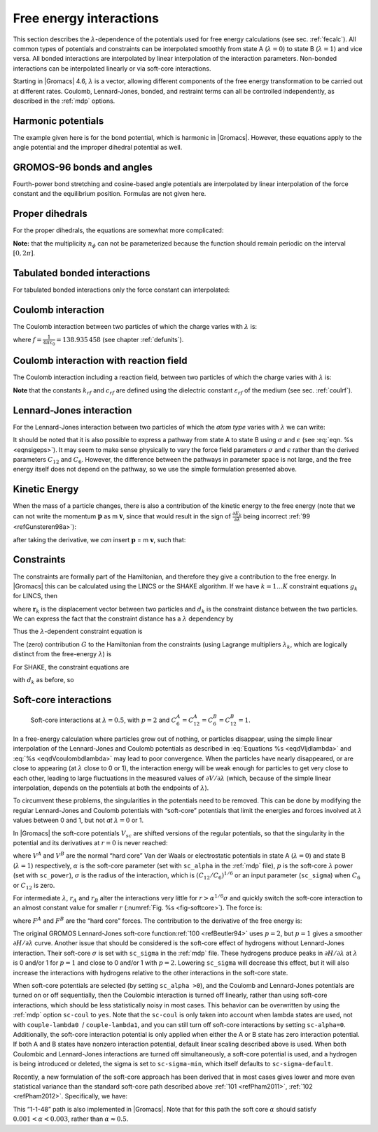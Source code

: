 .. _feia:

Free energy interactions
------------------------

This section describes the :math:`\lambda`-dependence of the potentials
used for free energy calculations (see sec. :ref:`fecalc`). All common
types of potentials and constraints can be interpolated smoothly from
state A (:math:`\lambda=0`) to state B (:math:`\lambda=1`) and vice
versa. All bonded interactions are interpolated by linear interpolation
of the interaction parameters. Non-bonded interactions can be
interpolated linearly or via soft-core interactions.

Starting in |Gromacs| 4.6, :math:`\lambda` is a vector, allowing different
components of the free energy transformation to be carried out at
different rates. Coulomb, Lennard-Jones, bonded, and restraint terms can
all be controlled independently, as described in the
:ref:`mdp` options.

Harmonic potentials
~~~~~~~~~~~~~~~~~~~

The example given here is for the bond potential, which is harmonic in
|Gromacs|. However, these equations apply to the angle potential and the
improper dihedral potential as well.

.. math:: \begin{aligned}
          V_b     &=&{\frac{1}{2}}\left[{(1-{\lambda})}k_b^A + 
                          {\lambda}k_b^B\right] \left[b - {(1-{\lambda})}b_0^A - {\lambda}b_0^B\right]^2  \\
          {\frac{\partial V_b}{\partial {\lambda}}}&=&{\frac{1}{2}}(k_b^B-k_b^A)
                          \left[b - {(1-{\lambda})}b_0^A + {\lambda}b_0^B\right]^2 + 
          		\nonumber\\
                  & & \phantom{{\frac{1}{2}}}(b_0^A-b_0^B) \left[b - {(1-{\lambda})}b_0^A -{\lambda}b_0^B\right]
          		\left[{(1-{\lambda})}k_b^A + {\lambda}k_b^B \right]\end{aligned}
          :label: eqnfepharmpot

GROMOS-96 bonds and angles
~~~~~~~~~~~~~~~~~~~~~~~~~~

Fourth-power bond stretching and cosine-based angle potentials are
interpolated by linear interpolation of the force constant and the
equilibrium position. Formulas are not given here.

Proper dihedrals
~~~~~~~~~~~~~~~~

For the proper dihedrals, the equations are somewhat more complicated:

.. math:: \begin{aligned}
          V_d     &=&\left[{(1-{\lambda})}k_d^A + {\lambda}k_d^B \right]
                  \left( 1+ \cos\left[n_{\phi} \phi - 
          		    {(1-{\lambda})}\phi_s^A - {\lambda}\phi_s^B
          		    \right]\right)\\
          {\frac{\partial V_d}{\partial {\lambda}}}&=&(k_d^B-k_d^A) 
                   \left( 1+ \cos
          		 \left[
          		    n_{\phi} \phi- {(1-{\lambda})}\phi_s^A - {\lambda}\phi_s^B
          		 \right]
          	 \right) +
          	 \nonumber\\
                  &&(\phi_s^B - \phi_s^A) \left[{(1-{\lambda})}k_d^A - {\lambda}k_d^B\right] 
                  \sin\left[  n_{\phi}\phi - {(1-{\lambda})}\phi_s^A - {\lambda}\phi_s^B \right]\end{aligned}
          :label: eqnfeppropdihedral

**Note:** that the multiplicity :math:`n_{\phi}` can not be
parameterized because the function should remain periodic on the
interval :math:`[0,2\pi]`.

Tabulated bonded interactions
~~~~~~~~~~~~~~~~~~~~~~~~~~~~~

For tabulated bonded interactions only the force constant can
interpolated:

.. math:: \begin{aligned}
                V  &=& ({(1-{\lambda})}k^A + {\lambda}k^B) \, f \\
          {\frac{\partial V}{\partial {\lambda}}} &=& (k^B - k^A) \, f\end{aligned}
          :label: eqnfeptabbonded

Coulomb interaction
~~~~~~~~~~~~~~~~~~~

The Coulomb interaction between two particles of which the charge varies
with :math:`{\lambda}` is:

.. math:: \begin{aligned}
          V_c &=& \frac{f}{{\varepsilon_{rf}}{r_{ij}}}\left[{(1-{\lambda})}q_i^A q_j^A + {\lambda}\, q_i^B q_j^B\right] \\
          {\frac{\partial V_c}{\partial {\lambda}}}&=& \frac{f}{{\varepsilon_{rf}}{r_{ij}}}\left[- q_i^A q_j^A + q_i^B q_j^B\right]\end{aligned}
          :label: eqnfepcoloumb

where :math:`f = \frac{1}{4\pi \varepsilon_0} = {138.935\,458}` (see
chapter :ref:`defunits`).

Coulomb interaction with reaction field
~~~~~~~~~~~~~~~~~~~~~~~~~~~~~~~~~~~~~~~

The Coulomb interaction including a reaction field, between two
particles of which the charge varies with :math:`{\lambda}` is:

.. math:: \begin{aligned}
          V_c     &=& f\left[\frac{1}{{r_{ij}}} + k_{rf}~ {r_{ij}}^2 -c_{rf}\right]
          \left[{(1-{\lambda})}q_i^A q_j^A + {\lambda}\, q_i^B q_j^B\right] \\
          {\frac{\partial V_c}{\partial {\lambda}}}&=& f\left[\frac{1}{{r_{ij}}} + k_{rf}~ {r_{ij}}^2 -c_{rf}\right]
          \left[- q_i^A q_j^A + q_i^B q_j^B\right]
          \end{aligned}
          :label: eqdVcoulombdlambda

**Note** that the constants :math:`k_{rf}` and :math:`c_{rf}` are
defined using the dielectric constant :math:`{\varepsilon_{rf}}` of the
medium (see sec. :ref:`coulrf`).

Lennard-Jones interaction
~~~~~~~~~~~~~~~~~~~~~~~~~

For the Lennard-Jones interaction between two particles of which the
*atom type* varies with :math:`{\lambda}` we can write:

.. math:: \begin{aligned}
          V_{LJ}  &=&     \frac{{(1-{\lambda})}C_{12}^A + {\lambda}\, C_{12}^B}{{r_{ij}}^{12}} -
          \frac{{(1-{\lambda})}C_6^A + {\lambda}\, C_6^B}{{r_{ij}}^6}   \\
          {\frac{\partial V_{LJ}}{\partial {\lambda}}}&=&\frac{C_{12}^B - C_{12}^A}{{r_{ij}}^{12}} -
          \frac{C_6^B - C_6^A}{{r_{ij}}^6}
          \end{aligned}
          :label: eqdVljdlambda

It should be noted that it is also possible to express a pathway from
state A to state B using :math:`\sigma` and :math:`\epsilon` (see
:eq:`eqn. %s <eqnsigeps>`). It may seem to make sense physically to vary the
force field parameters :math:`\sigma` and :math:`\epsilon` rather than
the derived parameters :math:`C_{12}` and :math:`C_{6}`. However, the
difference between the pathways in parameter space is not large, and the
free energy itself does not depend on the pathway, so we use the simple
formulation presented above.

Kinetic Energy
~~~~~~~~~~~~~~

When the mass of a particle changes, there is also a contribution of the
kinetic energy to the free energy (note that we can not write the
momentum :math:`\mathbf{p}` as
m :math:`\mathbf{v}`, since that would result in the
sign of :math:`{\frac{\partial E_k}{\partial {\lambda}}}` being
incorrect \ :ref:`99 <refGunsteren98a>`):

.. math:: \begin{aligned}
          E_k      &=&     {\frac{1}{2}}\frac{\mathbf{p}^2}{{(1-{\lambda})}m^A + {\lambda}m^B}        \\
          {\frac{\partial E_k}{\partial {\lambda}}}&=&    -{\frac{1}{2}}\frac{\mathbf{p}^2(m^B-m^A)}{({(1-{\lambda})}m^A + {\lambda}m^B)^2}\end{aligned}
          :label: eqnfepekin

after taking the derivative, we *can* insert
:math:`\mathbf{p}` = m :math:`\mathbf{v}`, such that:

.. math:: {\frac{\partial E_k}{\partial {\lambda}}}~=~    -{\frac{1}{2}}\mathbf{v}^2(m^B-m^A)
          :label: eqnfepekinderivative

Constraints
~~~~~~~~~~~

The constraints are formally part of the Hamiltonian, and therefore they
give a contribution to the free energy. In |Gromacs| this can be
calculated using the LINCS or the SHAKE algorithm. If we have
:math:`k = 1 \ldots K` constraint equations :math:`g_k` for LINCS, then

.. math:: g_k     =       | \mathbf{r}_{k} | - d_{k}
          :label: eqnfepconstr

where :math:`\mathbf{r}_k` is the displacement vector
between two particles and :math:`d_k` is the constraint distance between
the two particles. We can express the fact that the constraint distance
has a :math:`{\lambda}` dependency by

.. math:: d_k     =       {(1-{\lambda})}d_{k}^A + {\lambda}d_k^B
          :label: eqnfepconstrdistdep

Thus the :math:`{\lambda}`-dependent constraint equation is

.. math:: g_k     =       | \mathbf{r}_{k} | - \left({(1-{\lambda})}d_{k}^A + {\lambda}d_k^B\right).
          :label: eqnfepconstrlambda

The (zero) contribution :math:`G` to the Hamiltonian from the
constraints (using Lagrange multipliers :math:`\lambda_k`, which are
logically distinct from the free-energy :math:`{\lambda}`) is

.. math:: \begin{aligned}
          G           &=&     \sum^K_k \lambda_k g_k    \\
          {\frac{\partial G}{\partial {\lambda}}}    &=&     \frac{\partial G}{\partial d_k} {\frac{\partial d_k}{\partial {\lambda}}} \\
                      &=&     - \sum^K_k \lambda_k \left(d_k^B-d_k^A\right)\end{aligned}
          :label: eqnconstrfreeenergy

For SHAKE, the constraint equations are

.. math:: g_k     =       \mathbf{r}_{k}^2 - d_{k}^2
          :label: eqnfepshakeconstr

with :math:`d_k` as before, so

.. math:: \begin{aligned}
          {\frac{\partial G}{\partial {\lambda}}}    &=&     -2 \sum^K_k \lambda_k \left(d_k^B-d_k^A\right)\end{aligned}
          :label: eqnfepshakeconstr2

Soft-core interactions
~~~~~~~~~~~~~~~~~~~~~~

.. _fig-softcore:

.. figure:: plots/softcore.*
   :height: 6.00000cm

   Soft-core interactions at :math:`{\lambda}=0.5`, with :math:`p=2` and
   :math:`C_6^A=C_{12}^A=C_6^B=C_{12}^B=1`.

In a free-energy calculation where particles grow out of nothing, or
particles disappear, using the simple linear interpolation of the
Lennard-Jones and Coulomb potentials as described in
:eq:`Equations %s <eqdVljdlambda>` and :eq:`%s <eqdVcoulombdlambda>` may lead to poor
convergence. When the particles have nearly disappeared, or are close to
appearing (at :math:`{\lambda}` close to 0 or 1), the interaction energy
will be weak enough for particles to get very close to each other,
leading to large fluctuations in the measured values of
:math:`\partial V/\partial {\lambda}` (which, because of the simple
linear interpolation, depends on the potentials at both the endpoints of
:math:`{\lambda}`).

To circumvent these problems, the singularities in the potentials need
to be removed. This can be done by modifying the regular Lennard-Jones
and Coulomb potentials with “soft-core” potentials that limit the
energies and forces involved at :math:`{\lambda}` values between 0 and
1, but not *at* :math:`{\lambda}=0` or 1.

In |Gromacs| the soft-core potentials :math:`V_{sc}` are shifted versions
of the regular potentials, so that the singularity in the potential and
its derivatives at :math:`r=0` is never reached:

.. math:: \begin{aligned}
          V_{sc}(r) &=& {(1-{\lambda})}V^A(r_A) + {\lambda}V^B(r_B)
              \\
          r_A &=& \left(\alpha \sigma_A^6 {\lambda}^p + r^6 \right)^\frac{1}{6}
              \\
          r_B &=& \left(\alpha \sigma_B^6 {(1-{\lambda})}^p + r^6 \right)^\frac{1}{6}\end{aligned}
          :label: eqnfepsoftcore

where :math:`V^A` and :math:`V^B` are the normal “hard core” Van der
Waals or electrostatic potentials in state A (:math:`{\lambda}=0`) and
state B (:math:`{\lambda}=1`) respectively, :math:`\alpha` is the
soft-core parameter (set with ``sc_alpha`` in the
:ref:`mdp` file), :math:`p` is the soft-core :math:`{\lambda}`
power (set with ``sc_power``), :math:`\sigma` is the radius
of the interaction, which is :math:`(C_{12}/C_6)^{1/6}` or an input
parameter (``sc_sigma``) when :math:`C_6` or :math:`C_{12}`
is zero.

For intermediate :math:`{\lambda}`, :math:`r_A` and :math:`r_B` alter
the interactions very little for :math:`r > \alpha^{1/6} \sigma` and
quickly switch the soft-core interaction to an almost constant value for
smaller :math:`r` (:numref:`Fig. %s <fig-softcore>`). The force is:

.. math:: F_{sc}(r) = -\frac{\partial V_{sc}(r)}{\partial r} =
           {(1-{\lambda})}F^A(r_A) \left(\frac{r}{r_A}\right)^5 +
          {\lambda}F^B(r_B) \left(\frac{r}{r_B}\right)^5
          :label: eqnfepsoftcoreforce

where :math:`F^A` and :math:`F^B` are the “hard core” forces. The
contribution to the derivative of the free energy is:

.. math:: \begin{aligned}
          {\frac{\partial V_{sc}(r)}{\partial {\lambda}}} & = &
           V^B(r_B) -V^A(r_A)  + 
          	{(1-{\lambda})}\frac{\partial V^A(r_A)}{\partial r_A}
          		   \frac{\partial r_A}{\partial {\lambda}} + 
          	{\lambda}\frac{\partial V^B(r_B)}{\partial r_B}
          		   \frac{\partial r_B}{\partial {\lambda}}
          \nonumber\\
          &=&
           V^B(r_B) -V^A(r_A)  + \nonumber \\
           & &
           \frac{p \alpha}{6}
                 \left[ {\lambda}F^B(r_B) r^{-5}_B \sigma_B^6 {(1-{\lambda})}^{p-1} -
          	       {(1-{\lambda})}F^A(r_A) r^{-5}_A \sigma_A^6 {\lambda}^{p-1} \right]\end{aligned}
          :label: eqnfepsoftcorederivative

The original GROMOS Lennard-Jones soft-core
function\ :ref:`100 <refBeutler94>` uses :math:`p=2`, but :math:`p=1` gives a smoother
:math:`\partial H/\partial{\lambda}` curve. Another issue that should be
considered is the soft-core effect of hydrogens without Lennard-Jones
interaction. Their soft-core :math:`\sigma` is set with
``sc_sigma`` in the :ref:`mdp` file. These
hydrogens produce peaks in :math:`\partial H/\partial{\lambda}` at
:math:`{\lambda}` is 0 and/or 1 for :math:`p=1` and close to 0 and/or 1
with :math:`p=2`. Lowering ``sc_sigma``
will decrease this effect, but it will also increase the interactions
with hydrogens relative to the other interactions in the soft-core
state.

When soft-core potentials are selected (by setting
``sc_alpha >0``), and the Coulomb and Lennard-Jones
potentials are turned on or off sequentially, then the Coulombic
interaction is turned off linearly, rather than using soft-core
interactions, which should be less statistically noisy in most cases.
This behavior can be overwritten by using the :ref:`mdp` option
``sc-coul`` to ``yes``. Note that the
``sc-coul`` is only taken into account when lambda states
are used, not with ``couple-lambda0``  /
``couple-lambda1``, and you can still turn off soft-core
interactions by setting ``sc-alpha=0``. Additionally, the
soft-core interaction potential is only applied when either the A or B
state has zero interaction potential. If both A and B states have
nonzero interaction potential, default linear scaling described above is
used. When both Coulombic and Lennard-Jones interactions are turned off
simultaneously, a soft-core potential is used, and a hydrogen is being
introduced or deleted, the sigma is set to ``sc-sigma-min``,
which itself defaults to ``sc-sigma-default``.

Recently, a new formulation of the soft-core approach has been derived
that in most cases gives lower and more even statistical variance than
the standard soft-core path described above \ :ref:`101 <refPham2011>`,
:ref:`102 <refPham2012>`. Specifically, we have:

.. math:: \begin{aligned}
          V_{sc}(r) &=& {(1-{\lambda})}V^A(r_A) + {\lambda}V^B(r_B)
              \\
          r_A &=& \left(\alpha \sigma_A^{48} {\lambda}^p + r^{48} \right)^\frac{1}{48}
              \\
          r_B &=& \left(\alpha \sigma_B^{48} {(1-{\lambda})}^p + r^{48} \right)^\frac{1}{48}\end{aligned}
          :label: eqnnewsoftcore

This “1-1-48” path is also implemented in |Gromacs|. Note that for this
path the soft core :math:`\alpha` should satisfy
:math:`0.001 < \alpha < 0.003`, rather than :math:`\alpha \approx
0.5`.
